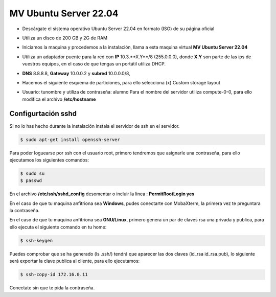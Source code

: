 **********************
MV Ubuntu Server 22.04
**********************

* Descárgate el sistema operativo Ubuntu Server 22.04 en formato (ISO) de su página oficial

* Utiliza un disco de 200 GB y 2G de RAM

* Iniciamos la maquina y procedemos a la instalación, llama a esta maquina virtual **MV Ubuntu Server 22.04**

* Utiliza un adaptador puente para la red con **IP** 10.3.**X.Y**/8 (255.0.0.0), donde **X.Y** son parte de las ips de vuestros equipos, en el caso de que tengas un portátil utiliza DHCP.

* **DNS** 8.8.8.8, **Gateway** 10.0.0.2 y **subred** 10.0.0.0/8, 

* Hacemos el siguiente esquema de particiones, para ello selecciona (x) Custom storage layout

  .. image:: imagenes//MV_Ubuntu_Server_22.04.jpg

* Usuario: tunombre y utiliza de contraseña: alumno
  Para el nombre del servidor utiliza compute-0-0, para ello modifica el archivo **/etc/hostname** 

Configurtación sshd
*******************

Si no lo has hecho durante la instalación instala el servidor de ssh en el servidor.

.. code-block:: bash

 $ sudo apt-get install openssh-server

Para poder loguearse por ssh con el usuario root, primero tendremos que asignarle una contraseña, para ello ejecutamos los siguientes comandos:

.. code-block:: bash

 $ sudo su
 $ passwd

En el archivo **/etc/ssh/sshd_config** desomentar o incluir la linea : **PermitRootLogin yes**

En el caso de que tu maquina anfitriona sea **Windows**, pudes conectarte con MobaXterm, la primera vez te preguntara la contraseña.

En el caso de que tu maquina anfitriona sea **GNU/Linux**, primero genera un par de claves rsa una privada y publica, para ello ejecuta el siguiente comando en tu home:

.. code-block:: bash

 $ ssh-keygen
    
Puedes comprobar que se ha generado (ls .ssh/) tendrá que aparecer las dos claves (id_rsa  id_rsa.pub), lo siguiente será exportar la clave publica al cliente, para ello ejecutamos:

.. code-block:: bash

 $ ssh-copy-id 172.16.0.11
     
Conectate sin que te pida la contraseña.
